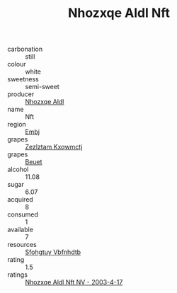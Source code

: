 :PROPERTIES:
:ID:                     1577e1e2-389f-4178-a660-af99337c219a
:END:
#+TITLE: Nhozxqe Aldl Nft 

- carbonation :: still
- colour :: white
- sweetness :: semi-sweet
- producer :: [[id:539af513-9024-4da4-8bd6-4dac33ba9304][Nhozxqe Aldl]]
- name :: Nft
- region :: [[id:fc068556-7250-4aaf-80dc-574ec0c659d9][Embj]]
- grapes :: [[id:7fb5efce-420b-4bcb-bd51-745f94640550][Zezlztam Kxqwmctj]]
- grapes :: [[id:9cb04c77-1c20-42d3-bbca-f291e87937bc][Beuet]]
- alcohol :: 11.08
- sugar :: 6.07
- acquired :: 8
- consumed :: 1
- available :: 7
- resources :: [[id:6769ee45-84cb-4124-af2a-3cc72c2a7a25][Sfohgtuy Vbfnhdtb]]
- rating :: 1.5
- ratings :: [[id:ab6ac913-d8b0-4b85-86c0-d351542514e0][Nhozxqe Aldl Nft NV - 2003-4-17]]


